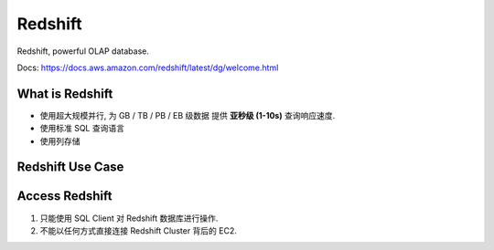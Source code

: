 Redshift
==============================================================================

Redshift, powerful OLAP database.

.. autotoctree::
    :maxdepth: 1

Docs: https://docs.aws.amazon.com/redshift/latest/dg/welcome.html


What is Redshift
------------------------------------------------------------------------------

- 使用超大规模并行, 为 GB / TB / PB / EB 级数据 提供 **亚秒级 (1-10s)** 查询响应速度.
- 使用标准 SQL 查询语言
- 使用列存储


Redshift Use Case
------------------------------------------------------------------------------




Access Redshift
------------------------------------------------------------------------------

1. 只能使用 SQL Client 对 Redshift 数据库进行操作.
2. 不能以任何方式直接连接 Redshift Cluster 背后的 EC2.
